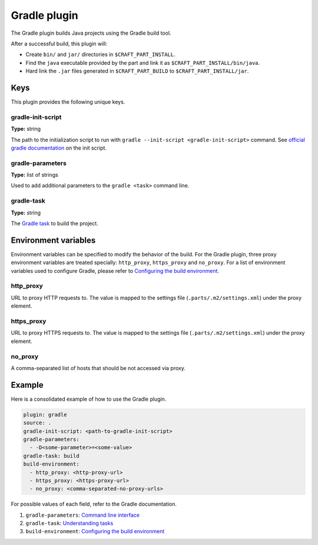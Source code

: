 .. _craft_parts_gradle_plugin:

Gradle plugin
=============

The Gradle plugin builds Java projects using the Gradle build tool.

After a successful build, this plugin will:

.. _craft_parts_gradle_plugin_post_build_begin:

* Create ``bin/`` and ``jar/`` directories in ``$CRAFT_PART_INSTALL``.
* Find the ``java`` executable provided by the part and link it as
  ``$CRAFT_PART_INSTALL/bin/java``.
* Hard link the ``.jar`` files generated in ``$CRAFT_PART_BUILD`` to
  ``$CRAFT_PART_INSTALL/jar``.

.. _craft_parts_gradle_plugin_post_build_end:


Keys
----

This plugin provides the following unique keys.


gradle-init-script
~~~~~~~~~~~~~~~~~~

**Type:** string

The path to the initialization script to run with ``gradle --init-script
<gradle-init-script>`` command. See `official gradle documentation
<https://docs.gradle.org/current/userguide/init_scripts.html>`_ on the init script.


gradle-parameters
~~~~~~~~~~~~~~~~~

**Type:** list of strings

Used to add additional parameters to the ``gradle <task>`` command line.


gradle-task
~~~~~~~~~~~

**Type:** string

The `Gradle task <https://docs.gradle.org/current/userguide/more_about_tasks.html>`_
to build the project.


Environment variables
---------------------

Environment variables can be specified to modify the behavior of the build. For the
Gradle plugin, three proxy environment variables are treated specially: ``http_proxy``,
``https_proxy`` and ``no_proxy``. For a list of environment variables used to configure
Gradle, please refer to `Configuring the build environment`_.


http_proxy
~~~~~~~~~~

URL to proxy HTTP requests to. The value is mapped to the settings file
(``.parts/.m2/settings.xml``) under the proxy element.


https_proxy
~~~~~~~~~~~

URL to proxy HTTPS requests to. The value is mapped to the settings file
(``.parts/.m2/settings.xml``) under the proxy element.


no_proxy
~~~~~~~~

A comma-separated list of hosts that should be not accessed via proxy.


Example
-------

Here is a consolidated example of how to use the Gradle plugin.

.. code-block:: yaml

    plugin: gradle
    source: .
    gradle-init-script: <path-to-gradle-init-script>
    gradle-parameters:
      - -D<some-parameter>=<some-value>
    gradle-task: build
    build-environment:
      - http_proxy: <http-proxy-url>
      - https_proxy: <https-proxy-url>
      - no_proxy: <comma-separated-no-proxy-urls>


For possible values of each field, refer to the Gradle documentation.

#. ``gradle-parameters``: `Command line interface
   <https://docs.gradle.org/current/userguide/command_line_interface.html>`_
#. ``gradle-task``: `Understanding tasks
   <https://docs.gradle.org/current/userguide/more_about_tasks.html>`_
#. ``build-environment``: `Configuring the build environment`_


.. _Configuring the build environment: https://docs.gradle.org/current/userguide/build_environment.html
